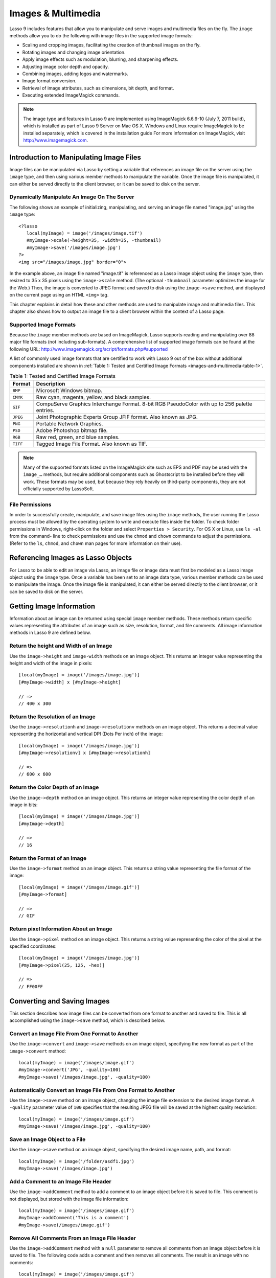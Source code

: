 .. _images-multimedia:

*******************
Images & Multimedia
*******************

Lasso 9 includes features that allow you to manipulate and serve images and
multimedia files on the fly. The ``image`` methods allow you to do the following
with image files in the supported image formats:

-  Scaling and cropping images, facilitating the creation of thumbnail images on
   the fly.
-  Rotating images and changing image orientation.
-  Apply image effects such as modulation, blurring, and sharpening effects.
-  Adjusting image color depth and opacity.
-  Combining images, adding logos and watermarks.
-  Image format conversion.
-  Retrieval of image attributes, such as dimensions, bit depth, and format.
-  Executing extended ImageMagick commands.

.. note:: 
   
   The image type and features in Lasso 9 are implemented using ImageMagick
   6.6.6-10 (July 7, 2011 build), which is installed as part of Lasso 9 Server
   on Mac OS X. Windows and Linux require ImageMagick to be installed
   separately, which is covered in the installation guide For more information
   on ImageMagick, visit
   `http://www.imagemagick.com <http://www.imagemagick.com/>`_.


Introduction to Manipulating Image Files
========================================

Image files can be manipulated via Lasso by setting a variable that references
an image file on the server using the ``image`` type, and then using various
member methods to manipulate the variable. Once the image file is manipulated,
it can either be served directly to the client browser, or it can be saved to
disk on the server.

Dynamically Manipulate An Image On The Server
---------------------------------------------

The following shows an example of initializing, manipulating, and serving an
image file named "image.jpg" using the ``image`` type::

   <?lasso
      local(myImage) = image('/images/image.tif')
      #myImage->scale(-height=35, -width=35, -thumbnail)
      #myImage->save('/images/image.jpg')
   ?>
   <img src="/images/image.jpg" border="0">

In the example above, an image file named "image.tif" is referenced as a Lasso
image object using the ``image`` type, then resized to 35 x 35 pixels using the
``image->scale`` method. (The optional ``-thumbnail`` parameter optimizes the
image for the Web.) Then, the image is converted to JPEG format and saved to
disk using the ``image->save`` method, and displayed on the current page using
an HTML ``<img>`` tag.

This chapter explains in detail how these and other methods are used to
manipulate image and multimedia files. This chapter also shows how to output an
image file to a client browser within the context of a Lasso page.

Supported Image Formats
-----------------------

Because the ``image`` member methods are based on ImageMagick, Lasso supports
reading and manipulating over 88 major file formats (not including sub-formats).
A comprehensive list of supported image formats can be found at the following
URL: `<http://www.imagemagick.org/script/formats.php#supported>`_

A list of commonly used image formats that are certified to work with Lasso 9
out of the box without additional components installed are shown in 
:ref:`Table 1: Tested and Certified Image Formats
<images-and-multimedia-table-1>`.

.. _images-and-multimedia-table-1:

.. table:: Table 1: Tested and Certified Image Formats

    +--------+--------------------------------------------------+
    |Format  |Description                                       |
    +========+==================================================+
    |``BMP`` |Microsoft Windows bitmap.                         |
    +--------+--------------------------------------------------+
    |``CMYK``|Raw cyan, magenta, yellow, and black samples.     |
    +--------+--------------------------------------------------+
    |``GIF`` |CompuServe Graphics Interchange Format. 8-bit RGB |
    |        |PseudoColor with up to 256 palette entries.       |
    +--------+--------------------------------------------------+
    |``JPEG``|Joint Photographic Experts Group JFIF format. Also|
    |        |known as JPG.                                     |
    +--------+--------------------------------------------------+
    |``PNG`` |Portable Network Graphics.                        |
    +--------+--------------------------------------------------+
    |``PSD`` |Adobe Photoshop bitmap file.                      |
    +--------+--------------------------------------------------+
    |``RGB`` |Raw red, green, and blue samples.                 |
    +--------+--------------------------------------------------+
    |``TIFF``|Tagged Image File Format. Also known as TIF.      |
    +--------+--------------------------------------------------+

.. note:: 
   Many of the supported formats listed on the ImageMagick site such as EPS and
   PDF may be used with the ``image_…`` methods, but require additional
   components such as Ghostscript to be installed before they will work. These
   formats may be used, but because they rely heavily on third-party components,
   they are not officially supported by LassoSoft.


File Permissions
----------------

In order to successfully create, manipulate, and save image files using the
``image`` methods, the user running the Lasso process must be allowed by the
operating system to write and execute files inside the folder. To check folder
permissions in Windows, right-click on the folder and select 
``Properties > Security``. For OS X or Linux, use ``ls -al`` from the command-
line to check permissions and use the ``chmod`` and ``chown`` commands to adjust
the permissions. (Refer to the ``ls``, ``chmod``, and ``chown`` man pages for
more information on their use).


Referencing Images as Lasso Objects
===================================

For Lasso to be able to edit an image via Lasso, an image file or image data
must first be modeled as a Lasso image object using the ``image`` type. Once a
variable has been set to an image data type, various member methods can be used
to manipulate the image. Once the image file is manipulated, it can either be
served directly to the client browser, or it can be saved to disk on the server.

.. class:: image
.. method:: image()
.. method:: image(filePath::string, -info = ?)
.. method:: image(bytes::bytes, -info = ?)

   Creates an image Lasso object. Requires either the path to an image file or a
   bytes object with an image's binary data to initialize the object. Once an
   image object is initialized, it may be edited and saved using the ``image``
   member methods which are described throughout this chapter.

   The optional ``-info`` parameter retrieves all the attributes of an image
   without reading the pixel data. This allows for better performance and less
   memory usage when initializing an image object.

   Example of creating an image object from a file::

      local(myImage1) = image('/images/image.jpg')

   Example of creating an image object with just the attributes::

      local(myImage2) = image('/images/largeimage.jpg', -info)

   Example of creating an image object with bytes data::

      local(binary) = file('image.jpg')->readBytes
      local(myImage3) = image(#binary)


Getting Image Information
=========================

Information about an image can be returned using special ``image`` member
methods. These methods return specific values representing the attributes of an
image such as size, resolution, format, and file comments. All image information
methods in Lasso 9 are defined below.

.. method:: image->width()::integer

   Returns the image width in pixels.

.. method:: image->height()::integer

   Returns the image height in pixels.

.. method:: image->resolutionh()::integer

   Returns the horizontal resolution of the image in dpi.

.. method:: image->resolutionv()::integer

   Returns the vertical resolution of the image in dpi.

.. method:: image->depth()::integer

   Returns the color depth of the image in bits. Can be either 8 or 16.

.. method:: image->format()

   Returns the image format (GIF, JPEG, etc).

.. method:: image->pixel(x::integer, y::integer, -hex = ?)

   Returns the color of the pixel located at the specified pixel coordinates
   (X,Y). The returned value is an array of RGB color integers (0-255) by
   default. An optional ``-hex`` parameter returns a hex color string
   (``#FFCCDD``) instead of an RGB array.                                            

.. method:: image->comments()

   Returns any comments included in the image file header.

.. method:: image->describe()
.. method:: image->describe(-short)

   Lists various image attributes, mostly for debugging purposes. An optional
   ``-short`` parameter displays abbreviated information.

.. method:: image->file()

   Returns the image file path and name, or ``null`` for in-memory images.


Return the height and Width of an Image
---------------------------------------

Use the ``image->height`` and ``image-width`` methods on an image object. This
returns an integer value representing the height and width of the image in
pixels::

   [local(myImage) = image('/images/image.jpg')]
   [#myImage->width] x [#myImage->height]

   // =>
   // 400 x 300


Return the Resolution of an Image
---------------------------------

Use the ``image->resolutionh`` and ``image->resolutionv`` methods on an image
object. This returns a decimal value representing the horizontal and vertical
DPI (Dots Per inch) of the image::

   [local(myImage) = image('/images/image.jpg')]
   [#myImage->resolutionv] x [#myImage->resolutionh]

   // =>
   // 600 x 600


Return the Color Depth of an Image
----------------------------------

Use the ``image->depth`` method on an image object. This returns an integer
value representing the color depth of an image in bits::

   [local(myImage) = image('/images/image.jpg')]
   [#myImage->depth]

   // =>
   // 16


Return the Format of an Image
-----------------------------

Use the ``image->format`` method on an image object. This returns a string value
representing the file format of the image::

   [local(myImage) = image('/images/image.gif')]
   [#myImage->format]

   // =>
   // GIF


Return pixel Information About an Image
---------------------------------------

Use the ``image->pixel`` method on an image object. This returns a string value
representing the color of the pixel at the specified coordinates::

   [local(myImage) = image('/images/image.jpg')]
   [#myImage->pixel(25, 125, -hex)]

   // =>
   // FF00FF


Converting and Saving Images
============================

This section describes how image files can be converted from one format to
another and saved to file. This is all accomplished using the ``image->save``
method, which is described below.

.. method:: image->convert(ext::string)
.. method:: image->convert(ext::string, -quality::integer)

   Converts an image object to a new format. Requires a file extension as a
   string parameter which represents the new format the image is being converted
   to (e.g. 'jpg', 'gif'). A ``-quality`` parameter specifies the image
   compression ratio (integer value of 1-100) used when saving to JPEG or GIF
   format.

.. method:: image->save(path::string)
.. method:: image->save(path::string, -quality::integer)

   Saves the image to a file in a format defined by the file extension.
   Automatically converts images when the extension of the image to save as
   differs from that of the original image. A ``-quality`` parameter specifies
   the image compression ratio (integer value of 1-100) used when saving to JPEG
   or GIF format.

.. method:: image->addComment(comment)
   
   Adds a file header comment to the image before it is saved. Passing a
   ``null`` parameter removes any existing comments.


Convert an Image File From One Format to Another
------------------------------------------------

Use the ``image->convert`` and ``image->save`` methods on an image object,
specifying the new format as part of the ``image->convert`` method::

   local(myImage) = image('/images/image.gif')
   #myImage->convert('JPG', -quality=100)
   #myImage->save('/images/image.jpg', -quality=100)


Automatically Convert an Image File From One Format to Another
--------------------------------------------------------------

Use the ``image->save`` method on an image object, changing the image file
extension to the desired image format. A ``-quality`` parameter value of ``100``
specifies that the resulting JPEG file will be saved at the highest quality
resolution::

   local(myImage) = image('/images/image.gif')
   #myImage->save('/images/image.jpg', -quality=100)


Save an Image Object to a File
------------------------------

Use the ``image->save`` method on an image object, specifying the desired image
name, path, and format::

   local(myImage) = image('/folder/asdf1.jpg')
   #myImage->save('/images/image.jpg')


Add a Comment to an Image File Header
-------------------------------------

Use the ``image->addComment`` method to add a comment to an image object before
it is saved to file. This comment is not displayed, but stored with the image
file information::

   local(myImage) = image('/images/image.gif')
   #myImage->addComment('This is a comment')
   #myImage->save(/images/image.gif')


Remove All Comments From an Image File Header
---------------------------------------------

Use the ``image->addComment`` method with a ``null`` parameter to remove all
comments from an image object before it is saved to file. The following code
adds a comment and then removes all comments. The result is an image with no
comments::

    local(myImage) = image('/images/image.gif')
    #myImage->addComment('This is a comment')
    #myImage->addComment(null)
    #myImage->save('/images/image.gif')


Manipulating Images
===================

Images can be transformed and manipulated using special ``image`` member
methods. These methods change the appearance of the image as it served to the
client browser. This includes methods for changing image size and orientation,
applying image effects, adding text to images, and merging images, which are
described in the following sub-sections.

Changing Image Size and Orientation
-----------------------------------

Lasso provides methods that allow you to scale, rotate, crop, and invert images.
These methods are defined below.

.. method:: image->scale(…)

   Scales an image to a specified size. Requires either a ``-width`` or
   ``-height`` parameter, which specify the new size of the image using either
   integer pixel values (e.g. ``50``) or string percentage values (e.g.
   ``'50%'``). An optional ``-sample`` parameter indicates pixel sampling should
   be used so no additional colors will be added to the image. An optional
   ``-thumbnail`` parameter optimizes the image for display on the Web. If only
   one of the ``-width`` or ``-height`` is specified then the other value is
   calculated proportionally.

.. method:: image->rotate(deg::integer)
.. method:: image->rotate(deg::integer, -bgColor=::string)

   Rotates an image counterclockwise by the specified amount in degrees (integer
   value of ``0-360``). An optional ``-bgColor`` parameter specifies the hex
   color to fill the blank areas of the resulting image.

.. method:: image->crop(…)

   Crops the original image by cutting off extra pixels beyond the boundaries
   specified by the parameters. Requires ``-height`` and ``-width`` parameters
   which specify the pixel size of the resulting image, and ``-left`` and
   ``-right`` parameters specify the offset of the resulting image within the
   initial image.

.. method:: image->flipv

   Creates a vertical mirror image by reflecting the pixels around the central
   X-axis.

.. method:: image->fliph

   Creates a horizontal mirror image by reflecting the pixels around the central
   Y-axis.
   

Enlarge an Image
~~~~~~~~~~~~~~~~

Use the ``image->scale`` method on an image object. The following example
enlarges ``image.jpg`` to 225 X 225 pixels. The optional ``-sample``
parameter specifies that pixel sampling should be used::

   local(myImage) = image('/images/image.jpg')
   #myImage->scale(-height=225, -width=225, -sample)
   #myImage->save('/images/image.jpg')


Shrink an Image
~~~~~~~~~~~~~~~

Use the ``image->scale`` method on an image object. The following example
shrinks ``image.jpg`` to 25 x 25 pixels. The optional ``-thumbnail`` parameter
optimizes the image for the Web::

   local(myImage) = image('/images/image.jpg')
   #myImage->scale(-height=25, -width=25, -thumbnail)
   #myImage->save('/images/image.jpg')


Rotate an Image
~~~~~~~~~~~~~~~

Use the ``image->rotate`` method on an image object. The following example
rotates the image 60 degrees counterclockwise on top of a white background::

   local(myImage) = image('/images/image.jpg')
   #myImage->rotate(60, -bgColor='FFFFFF')
   #myImage->save('/images/image.jpg')


Crop an Image
~~~~~~~~~~~~~

Use the ``image->crop`` method on an image object. The example below crops 10
pixels off of each side of a 70 x 70 image::

   local(myImage) = image('/images/image.jpg')
   #myImage->crop(-left=10, -right=10, -width=50, -height=50)
   #myImage->save('/images/image.jpg')


Mirror an Image
~~~~~~~~~~~~~~~

Use the ``image->flipv`` method on an image object. The following example
mirrors the image vertically::

   local(myImage) = image('/images/image.jpg')
   #myImage->flipv
   #myImage->save('/images/image.jpg')


Applying Image Effects
----------------------

Lasso provides methods that allow you to add image effects by applying special
image filters. This includes color modulation, image noise enhancement,
sharpness controls, blur controls, contrast controls, and composite image
merging. These methods are described below.

.. method:: image->modulate(bright::integer, saturation::integer, hue::integer)

   Controls the brightness, saturation, and hue of an image. Brightness,
   saturation, and hue are controlled by three comma-delimited integer
   parameters, where 100 equals the original value.

.. method:: image->contrast(increase::boolean=true)

   Enhances the intensity differences between the lighter and darker elements of
   the image. Specify ``false`` to reduce the image contrast, otherwise the
   contrast is increased.

.. method:: image->blur(-angle::decimal)
.. method:: image->blur(-gaussian, -radius::decimal, -sigma::decimal)

   Applies either a motion or Gaussian blur to an image. To apply a motion blur,
   an ``-angle`` parameter with a decimal degree value must be specified to
   indicate the direction of the motion. To apply a Gaussian blur, a
   ``-gaussian`` keyword parameter must be specified in addition to ``-radius``
   and ``-sigma`` parameters that require decimal values. The ``-radius``
   parameter is the radius of the Gaussian in pixels, and ``-sigma`` is the
   standard deviation of the Gaussian in pixels. For reasonable results, the
   radius should be larger than the sigma.

.. method:: image->sharpen(
         -radius::integer, 
         -sigma::integer, 
         -amount::decimal= ?, 
         -threshold::decimal= ?
      )

   Sharpens an image. Requires ``-radius`` and ``-sigma`` parameters that are
   integer values. The ``-radius`` parameter is the radius of the Gaussian sharp
   effect in pixels, and ``-sigma`` is the standard deviation of the Gaussian
   sharp effect in pixels. For reasonable results, the radius should be larger
   than the sigma. Optional ``-amount`` and ``-threshold`` parameters may be
   used to add an unsharp masking effect. ``-amount`` specifies the decimal
   percentage of the difference between the original and the blur image that is
   added back into the original, and ``-threshold`` specifies the threshold in
   decimal pixels needed to apply the difference amount.

.. method:: image->enhance

   Applies a filter that improves the quality of a noisy, lower-quality image.


Adjust the Brightness of an Image
~~~~~~~~~~~~~~~~~~~~~~~~~~~~~~~~~

Use the ``image->modulate`` method on an image object and adjust the first
integer parameter, representing brightness. The following example increases the
brightness of an image by a factor of two::

   local(myImage) = image('/images/image.jpg')
   #myImage->modulate(200, 100, 100)
   #myImage->save('/images/image.jpg')


Adjust the Color Saturation of an image
~~~~~~~~~~~~~~~~~~~~~~~~~~~~~~~~~~~~~~~

Use the ``image->modulate`` method on an image object and adjust the second
integer parameter, representing color saturation. The following example
decreases the color saturation of an image by 25%::

   local(myImage) = image('/images/image.jpg')
   #myImage->modulate(100, 75, 100)
   #myImage->save('/images/image.jpg')


Adjust the Hue of an Image
~~~~~~~~~~~~~~~~~~~~~~~~~~

Use the ``image->modulate`` method on an image object and adjust the third
integer parameter, representing hue. The following example tints the image green
by increasing the hue value. Decreasing the hue value tints the image red::

   local(myImage) = image('/images/image.jpg')
   #myImage->modulate(100, 100, 175)
   #myImage->save('/images/image.jpg')


Adjust the Contrast of an Image
~~~~~~~~~~~~~~~~~~~~~~~~~~~~~~~

Use the ``image->contrast`` method on an image object. The first example
increases the contrast. The second example uses a ``false`` parameter, which
reduces the contrast instead::

   local(myImage) = image('/images/image.jpg')
   #myImage->Contrast
   #myImage->save('/images/image.jpg')

   local(myImage) = image('/images/image.jpg')
   #myImage->contrast(false)
   #myImage->save('/images/image.jpg')


Apply a Motion Blur to an Image
~~~~~~~~~~~~~~~~~~~~~~~~~~~~~~~

Use the ``image->blur`` method on an image object. The following example applies
a motion blur at 20 degrees::

   local(myImage) = image('/images/image.jpg')
   #myImage->blur(-angle=20)
   #myImage->save('/images/image.jpg')


Apply a Gaussian Blur to an Image
~~~~~~~~~~~~~~~~~~~~~~~~~~~~~~~~~

Use the ``image->blur`` method with the ``-Gaussian`` parameter on an image
object. The following example applies a Gaussian blur with a radius of 15 pixels
and a standard deviation of 10 pixels::

   local(myImage) = image('/images/image.jpg')
   #myImage->blur(-radius=15, -sigma=10, -gaussian)
   #myImage->save('/images/image.jpg')


Sharpen an Image
~~~~~~~~~~~~~~~~

Use the ``image->sharpen`` method on an image object. The following example
applies a Gaussian sharp effect with a radius of 20 pixels and a standard
deviation of 10 pixels::

   local(myImage) = image('/images/image.jpg')
   #myImage->sharpen(-radius=20, -sigma=10)
   #myImage->save('/images/image.jpg')


Sharpen an Image with an Unsharp Mask Effect
~~~~~~~~~~~~~~~~~~~~~~~~~~~~~~~~~~~~~~~~~~~~

Use the ``image->sharpen`` method with the ``-amount`` and ``-threshold``
parameters on an image object. The following example applies an unsharp mask
effect with a radius of 20 pixels and a standard deviation of 10 pixels::

   local(myImage) = image('/images/image.jpg')
   #myImage->sharpen(-radius=20, -sigma=10, -amount=50, -threshold=20)
   #myImage->save('/images/image.jpg')


Enhance a Low-Quality Image
~~~~~~~~~~~~~~~~~~~~~~~~~~~

Use the ``image->enhance`` method on an image object::

    local(myImage) = image('/images/image.jpg')
    #myImage->enhance
    #myImage->save('/images/image.jpg')


Adding Text to Images
---------------------

Lasso allows text to be overlaid on top of images using the ``image->annotate``
method as described below.

.. method:: image->annotate(
         annotation::string,
         -left::integer,
         -top::integer,
         -font::string = ?,
         -size::integer = ?,
         -color::string = ?,
         -aliased::boolean = ?
      )

   Overlays text on to an image. Requires a string value as a parameter, which
   is the text to be overlaid. Required ``-Left`` and ``-Top`` parameters
   specify the place of the text in pixel integers relative to the upper left
   corner of the image. An optional ``-font`` parameter specifies the name (with
   extension) and full path to a system font to be used for the text, and an
   optional ``-size`` parameter specifies the text size in integer pixels. An
   optional ``-color`` parameter specifies the text color as a hex string
   (``#FFCCDD``). An optional ``-aliased`` keyword parameter turns on text
   anti-aliasing.

.. note::

   When specifying a font, the full hard drive path to the font must be used
   (e.g. ``-font='/Library/Fonts/Arial.ttf'``). True Type (.ttf), and Type One
   (.pfa, .pfb) font types are officially supported.


Add Text to an Image
~~~~~~~~~~~~~~~~~~~~

Use the ``image->annotate`` method on an image object. The example below adds
the text ``(c) 2013 LassoSoft`` to the specified image::

   local(myImage) = image('/images/image.jpg')
   #myImage->annotate(
      '(c) 2003 LassoSoft',
      -left=5,
      -top=300,
      -font='/Library/Fonts/Arial.ttf', 
      -size=8, 
      -color='#000000', 
      -aliased
   )
   #myImage->save('/images/image.jpg')


Merging Images
--------------

Lasso allows images to be merged using the ``image->composite`` method. The
``image->composite`` method supports over 20 different composite methods, which
are described in the table below.

.. method:: image->composite(
         second::image, 
         -op::string= ?, 
         -left::integer= ?, 
         -top::integer= ?
      )

   Composites a second image onto the current image. Requires two Lasso image
   objects to be composited. An ``-op`` parameter specifies the composite method
   which affects how the second image is applied to the first image (a list of
   operators is shown below). Optional ``-left`` and ``-top`` parameters specify
   the horizontal and vertical offset of the second image over the first in
   integer pixels (defaults to the upper left corner). An optional ``-opacity``
   parameter attenuates the opacity of the composited second image, where a
   value of 0 is fully opaque and 1.0 is fully transparent.

   The table below shows the various composite methods that can be specified in
   the ``-Op`` parameter. The descriptions for each method are adapted from the
   ImageMagick Web site.

   .. table:: Composite Image Tag Operators

      +------------------+--------------------------------------------------+
      |Composite Operator|Description                                       |
      +==================+==================================================+
      |``Over``          |The result is the union of the the two image      |
      |                  |shapes with the composite image obscuring the     |
      |                  |image in the region of overlap.                   |
      +------------------+--------------------------------------------------+
      |``In``            |The result is the first image cut by the shape of |
      |                  |the second image. None of the second image data is|
      |                  |included in the result.                           |
      +------------------+--------------------------------------------------+
      |``Out``           |The result is the second image cut by the shape of|
      |                  |the first image. None of the first image data is  |
      |                  |included in the result.                           |
      +------------------+--------------------------------------------------+
      |``Plus``          |The result is the sum of the raw image data with  |
      |                  |output image color channels cropped to 255.       |
      +------------------+--------------------------------------------------+
      |``Minus``         |The result is the subtraction of the raw image    |
      |                  |data with color channel underflow cropped to zero.|
      +------------------+--------------------------------------------------+
      |``Add``           |The result is the sum of the raw image data with  |
      |                  |color channel overflow channel wrapping around    |
      |                  |256.                                              |
      +------------------+--------------------------------------------------+
      |``Subtract``      |The result is the subtraction of the raw image    |
      |                  |data with color channel underflow wrapping around |
      |                  |256.                                              |
      +------------------+--------------------------------------------------+
      |``Difference``    |Returns the difference between two images. This is|
      |                  |useful for comparing two very similar images.     |
      +------------------+--------------------------------------------------+
      |``Bumpmap``       |The resulting image is shaded by the second image.|
      +------------------+--------------------------------------------------+
      |``CopyRed``       |The resulting image is the red layer in the image |
      |                  |replaced with the red layer in the second image.  |
      +------------------+--------------------------------------------------+
      |``CopyGreen``     |The resulting image is the green layer in the     |
      |                  |image replaced with the green layer in the second |
      |                  |image.                                            |
      +------------------+--------------------------------------------------+
      |``CopyBlue``      |The resulting image is the blue layer in the image|
      |                  |replaced with the blue layer in the second image. |
      +------------------+--------------------------------------------------+
      |``CopyOpacity``   |The resulting image is the opaque layer in the    |
      |                  |image replaced with the opaque layer in the second|
      |                  |image.                                            |
      +------------------+--------------------------------------------------+
      |``Displace``      |Displaces part of the first image where the second|
      |                  |image is overlaid.                                |
      +------------------+--------------------------------------------------+
      |``Threshold``     |Only colors in the second image that are darker   |
      |                  |than the colors in the first image are overlaid.  |
      +------------------+--------------------------------------------------+
      |``Darken``        |Only dark colors in the second image are overlaid.|
      +------------------+--------------------------------------------------+
      |``Lighten``       |Only light colors in the second image are         |
      |                  |overlaid.                                         |
      +------------------+--------------------------------------------------+
      |``Colorize``      |Only base spectrum colors in the second image are |
      |                  |overlaid.                                         |
      +------------------+--------------------------------------------------+
      |``Hue``           |Only the hue of the second image is overlaid.     |
      +------------------+--------------------------------------------------+
      |``Saturate``      |Only the saturation of the second image is        |
      |                  |overlaid.                                         |
      +------------------+--------------------------------------------------+
      |``Luminize``      |Only the luminosity of the the second image is    |
      |                  |overlaid.                                         |
      +------------------+--------------------------------------------------+
      |``Modulate``      |Has the effect of Hue, Saturate, and Luminize     |
      |                  |functions applied at the same time.               |
      +------------------+--------------------------------------------------+


Overlay an Image On Top of Another Image
~~~~~~~~~~~~~~~~~~~~~~~~~~~~~~~~~~~~~~~~

Use the ``image->composite`` method to add an image object to a second image
object. The following example adds ``image2.jpg`` offset by five pixels in the
upper left corner of ``image1.jpg``::

   local(myImage1) = image('/images/image1.jpg')
   local(myImage2) = image('/images/image2.jpg')
   #myImage1->composite(#myImage2, -left=5, -top=5)
   #myImage1->save('/images/image1.jpg')


Add a Watermark to an Image
~~~~~~~~~~~~~~~~~~~~~~~~~~~

Use the ``image->composite`` method with the ``-opacity`` parameter to add an
image object to a second image object. The following example adds a mostly
transparent version of ``image2.jpg`` to ``image1.jpg``::

   local(myImage1) = image('/images/image1.jpg')
   local(myImage2) = image('/images/image2.jpg')
   #myImage1->composite(#myImage2, -opacity=0.75)
   #myImage1->save('/images/image1.jpg')


Shade Image with a Second Image
~~~~~~~~~~~~~~~~~~~~~~~~~~~~~~~

Use the ``image->composite`` method with the ``Bumpmap`` operator to shade an
image object over a second image object::

   local(myImage1) = image('/images/image1.jpg')
   local(myImage2) = image('/images/image2.jpg')
   #myImage1->composite(#myImage2, -op='Bumpmap')
   #myImage1->save('/images/image1.jpg')


Return the Pixel Difference Between Two Images
~~~~~~~~~~~~~~~~~~~~~~~~~~~~~~~~~~~~~~~~~~~~~~

Use the ``image->composite`` method with the ``Difference`` operator to return
the pixel difference between two defined image variables::

   local(myImage1) = image('/images/image1.jpg')
   local(myImage2) = image('/images/image2.jpg')
   #myImage1->composite(#myImage2, -op='Difference')
   #myImage1->save('/images/image1.jpg')


Extended ImageMagick Commands
=============================

For users who have experience using the ImageMagick command line utility, Lasso
provides the ``image->execute`` method to allow advanced users to take advantage
of additional ImageMagick commands and functionality.

.. method:: image->execute

   Execute ImageMagick commands. Provides direct access to the ImageMagick
   command-line interface. Supports the ``composite``, ``mogrify`, and
   ``montage`` commands. For detailed descriptions of these commands and their
   corresponding parameters, see the following URL: 
   `<http://www.imagemagick.com/www/utilities.html>`_



Execute an ImageMagick Command Using Lasso
------------------------------------------

Use the ``image->execute`` method on an image object, with the desired command
as the parameter. The following example shows the ``mogrify`` command for adding
a stunning blue border to an image::

   local(myImage) = image('/images/image.gif')
   #myImage->execute('mogrify -bordercolor blue -border=3x3')
   #myImage->eave('/images/image.gif')


Serving Image and Multimedia Files
==================================

This section discusses how to serve image and multimedia files, including
referencing files within HTML pages and serving files separately via HTTP.


Referencing Within HTML Files
-----------------------------

The easiest way to serve images and multimedia files is simply by referencing
files stored within the Web server root using standard HTML tags such as
``<img>`` or ``<embed>``. The path to the image file can be calculated in the
Lasso page or stored within a database field. Since the specified file is
ultimately served by the Web server application which is optimized for serving
images and multimedia files, this is the most efficient way to serve images and
multimedia files.


Generate the Path to an Image or Multimedia File
~~~~~~~~~~~~~~~~~~~~~~~~~~~~~~~~~~~~~~~~~~~~~~~~

The following example shows a variable ``company_name`` that contains
``blueworld``. This variable is used to construct a path to an image file stored
within the ``images`` folder named with the company name and ``_logo.gif`` to
form the full file path ``/images/blueworld_logo.gif``::

   [local(company_name) = 'blueworld']
   <img src="/images/[#company_name]_logo.gif" />

   // =>
   // <img src="/Images/blueworld_logo.gif" />

The following example shows a variable ``company_name`` that contains
``blueworld``. This variable is used to construct a path to an image file stored
within the ``images`` folder named with the company name and ``_logo.gif`` to
form the full file path ``/images/blueworld_logo.gif``. The path to the image
file is stored within the variable ``image_path`` and then referenced in the
HTML ``<img>`` tag::

   [local(company_name) = 'blueworld']
   [local(image_path) = '/images/' + #company_name + '_logo.gif']
   <img src="[#image_path]" />

   // =>
   // <img src="/images/blueworld_logo.gif" />

The following example shows a variable ``band_name`` that contains
``ArtOfNoise``. This variable is used to construct a path to sound files stored
within the ``sounds`` folder named with the band name and ``.mp3`` to form the
full file path ``/sounds/ArtOfNoise.mp3``. The path to the sound file is stored
within the variable ``sound_path`` and then referenced in the HTML ``<a>`` tag::

   [local(band_name)  = 'ArtOfNoise']
   [local(sound_path) = '/images/' + #band_name + '.mp3']
   <a href="[#sound_path]">Download MP3</a>

   // =>
   // <a href="/sounds/ArtOfNoise.mp3">Art of Noise Song</a>


Serving Files via HTTP
----------------------

Lasso can also be used to serve image and multimedia files rather than merely
referencing them by path. Files are served through Lasso using the
:method:`web_response->sendFile` method or a combination of the
:method:`web_response->replaceHeader` method and
:method:`web_response->includeBytes` method. Lasso 9 also includes an
``image->data`` method that automatically converts an image object to a bytes
object, allowing an edited ``image`` object to be outputted by
:method:`web_response->sendFile` without it first being written to disk.

In order to serve an image or multimedia file through Lasso the MIME type of the
file must be determined. Often, this can be discovered by looking at the
configuration of the Web server or Web browser. The MIME type for a GIF is
``image/gif`` and the MIME type for a JPEG is ``image/jpeg``.

.. note::
   It is not recommended that you configure your Web server application to
   process all ``.gif`` and ``.jpg`` files through Lasso. Lasso will attempt to
   interpret the binary data of the image file as Lasso code. Instead, use one
   of the procedures below to serve an image file from a path with a ``.lasso``
   extension.

.. method:: image->data

   Converts an image object to a binary bytes object. This is useful for serving
   images to a browser without writing the image to file.


Serve an Image File
~~~~~~~~~~~~~~~~~~~

Use the :method:`web_response->sendFile` method to set the MIME type of the
image to be served, and use the ``image->data`` method to get the binary data
from an ``image`` object. The :method:`web_response->sendFile` method aborts the
current file, so it will be the last line of code to be processed. The following
example shows a GIF named ``picture.gif`` being served from an "images" folder::

   local(image) = image('/images/picture.gif')
   web_response->sendFile(#image->data, -type='image/gif')

Use the :method:`web_response->replaceHeader` method to set the MIME type of the
image to be served and use the :method:`web_response->includeBytes` method to
include data from the image file. If using this method, you need to ensure that
no stray character data is inadvertently added into the outgoing data buffer as
it will corrupt the output. This includes whitespace characters. The following
example shows a GIF named ``picture.gif`` being served from an ``images``
folder. It is the only contents of this file being called by the client browser
and has the code all on one line to avoid any data corruption::

   [web_response->replaceHeader('Content-Type'='image/gif')][web_response->includeBytes('/images/picture.gif')][abort]

.. note::
   If either of the code examples above is stored in a file named "image.lasso"
   at the root of the Web serving folder then the image could be accessed with
   the following ``<img>`` tag::

      <img src="/image.lasso" />


Serve a Multimedia File
~~~~~~~~~~~~~~~~~~~~~~~

Use the :method:`web_response->sendFile` method to set the MIME type of the file
to be served and pass it a ``file`` object to include data from the multimedia
file. The following example shows a sound file named ``ArtOfNoise.mp3`` being
served from a ``sounds`` folder::
   
   [web_response->sendFile(
      file('/sounds/ArtOfNoise.mp3'),
      'ArtOfNoise.mp3',
      -type='audio/mp3')]

If the code above is stored in a file named ``ArtOfNoise.lasso`` at the root of
the Web serving folder then the sound file could be accessed with the following
``<a>`` tag::

    <a href="/ArtOfNoise.lasso">Art of Noise Song</a> 

This same technique can be used to serve multimedia files of any type by
designating the appropriate MIME type in the ``-type`` option passed to the
:method:`web_response->sendFile` method.


Limit Access to a File
~~~~~~~~~~~~~~~~~~~~~~

Since the Lasso page can process any Lasso code before serving the image it is
easy to create a file that generates an error if an unauthorized person tries to
access a file. The following code checks the ``[client_username]`` for the name
``John``. If the current user is not named ``John`` then a file ``Error.gif`` is
served instead of the desired ``picture.gif`` file. To really limit access to
the files, they are being served from outside the web root of the web server so
that the files couldn't be loaded directly by a URL. In this example, the files
are being served from the "secret" folder which is at the root level of the file
system::

   if('John' == client_username) {
      web_response->sendFile(
         file('//secret/picture.gif'),
         'picture.gif', 
         -type='image/gif')
   else
      web_response->sendFile(
         file('/images/error.gif'),
         'picture.gif', 
         -type='image/gif')
   }

This same technique can be used to restrict access to any image or multimedia
file.